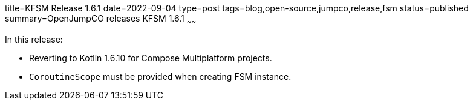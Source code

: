 title=KFSM Release 1.6.1
date=2022-09-04
type=post
tags=blog,open-source,jumpco,release,fsm
status=published
summary=OpenJumpCO releases KFSM 1.6.1
~~~~~~

In this release:

* Reverting to Kotlin 1.6.10 for Compose Multiplatform projects.
* `CoroutineScope` must be provided when creating FSM instance.

